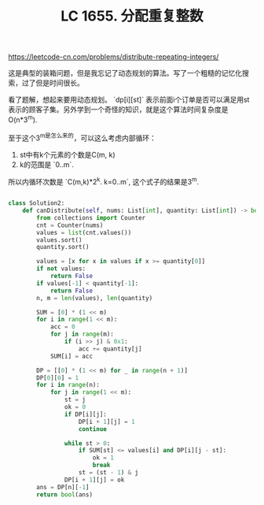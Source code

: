 #+title: LC 1655. 分配重复整数

https://leetcode-cn.com/problems/distribute-repeating-integers/

这是典型的装箱问题，但是我忘记了动态规划的算法。写了一个粗糙的记忆化搜索，过了但是时间很长。

看了题解，想起来要用动态规划。 `dp[i][st]` 表示前面i个订单是否可以满足用st表示的顾客子集。另外学到一个奇怪的知识，就是这个算法时间复杂度是O(n*3^m).

至于这个3^m是怎么来的，可以这么考虑内部循环：
1. st中有k个元素的个数是C(m, k)
2. k的范围是 `0..m`.
所以内循环次数是 `C(m,k)*2^k. k=0..m`, 这个式子的结果是3^m.

#+BEGIN_SRC python

class Solution2:
    def canDistribute(self, nums: List[int], quantity: List[int]) -> bool:
        from collections import Counter
        cnt = Counter(nums)
        values = list(cnt.values())
        values.sort()
        quantity.sort()

        values = [x for x in values if x >= quantity[0]]
        if not values:
            return False
        if values[-1] < quantity[-1]:
            return False
        n, m = len(values), len(quantity)

        SUM = [0] * (1 << m)
        for i in range(1 << m):
            acc = 0
            for j in range(m):
                if (i >> j) & 0x1:
                    acc += quantity[j]
            SUM[i] = acc

        DP = [[0] * (1 << m) for _ in range(n + 1)]
        DP[0][0] = 1
        for i in range(n):
            for j in range(1 << m):
                st = j
                ok = 0
                if DP[i][j]:
                    DP[i + 1][j] = 1
                    continue

                while st > 0:
                    if SUM[st] <= values[i] and DP[i][j - st]:
                        ok = 1
                        break
                    st = (st - 1) & j
                DP[i + 1][j] = ok
        ans = DP[n][-1]
        return bool(ans)

#+END_SRC